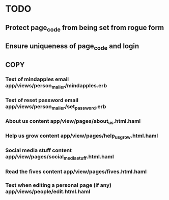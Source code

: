 * TODO
** Protect page_code from being set from rogue form
** Ensure uniqueness of page_code and login
** COPY
*** Text of mindapples email app/views/person_mailer/mindapples.erb
*** Text of reset password email app/views/person_mailer/set_password.erb
*** About us content app/view/pages/about_us.html.haml
*** Help us grow content app/view/pages/help_us_grow.html.haml
*** Social media stuff content app/view/pages/social_media_stuff.html.haml
*** Read the fives content app/view/pages/fives.html.haml
*** Text when editing a personal page (if any) app/views/people/edit.html.haml

